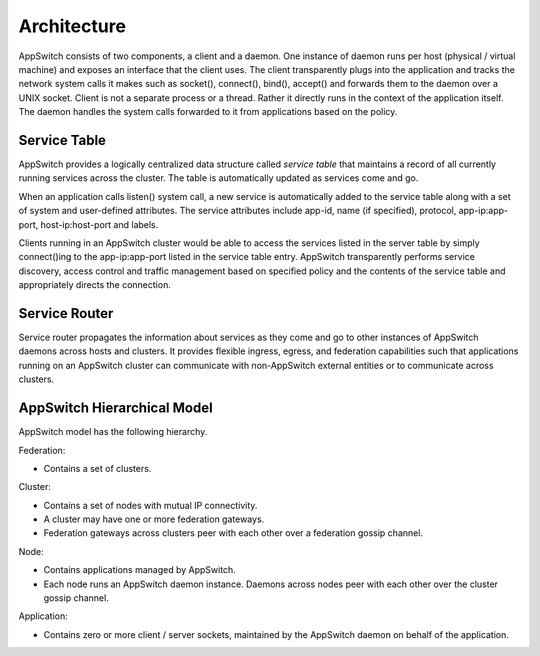 ============
Architecture
============

.. _arch:

AppSwitch consists of two components, a client and a daemon.  One instance of daemon runs per host (physical / virtual machine) and exposes an interface that the client uses.  The client transparently plugs into the application and tracks the network system calls it makes such as socket(), connect(), bind(), accept() and forwards them to the daemon over a UNIX socket.  Client is not a separate process or a thread.  Rather it directly runs in the context of the application itself.  The daemon handles the system calls forwarded to it from applications based on the policy.

.. image:: images/architecture.png
    :width: 270
    :align: center
    :height: 300


.. _servicetable:


Service Table
=============


AppSwitch provides a logically centralized data structure called *service table* that maintains a record of all currently running services across the cluster.  The table is automatically updated as services come and go.

When an application calls listen() system call, a new service is automatically added to the service table along with a set of system and user-defined attributes.  The service attributes include app-id, name (if specified), protocol, app-ip:app-port, host-ip:host-port and labels.

Clients running in an AppSwitch cluster would be able to access the services listed in the server table by simply connect()ing to the app-ip:app-port listed in the service table entry.  AppSwitch transparently performs service discovery, access control and traffic management based on specified policy and the contents of the service table and appropriately directs the connection.


Service Router
==============

Service router propagates the information about services as they come and go to other instances of AppSwitch daemons across hosts and clusters.  It provides flexible ingress, egress, and federation capabilities such that applications running on an AppSwitch cluster can communicate with non-AppSwitch external entities or to communicate across clusters.

.. _hierarchy:

AppSwitch Hierarchical Model
============================


AppSwitch model has the following hierarchy.  


Federation:

- Contains a set of clusters.

Cluster:

- Contains a set of nodes with mutual IP connectivity.
- A cluster may have one or more federation gateways.
- Federation gateways across clusters peer with each other over a federation gossip channel.

Node:

- Contains applications managed by AppSwitch.
- Each node runs an AppSwitch daemon instance.  Daemons across nodes peer with each other over the cluster gossip channel.

Application:

- Contains zero or more client / server sockets, maintained by the AppSwitch daemon on behalf of the application.


.. image:: images/federation.png
    :width: 1500
    :align: center
    :height: 310px



